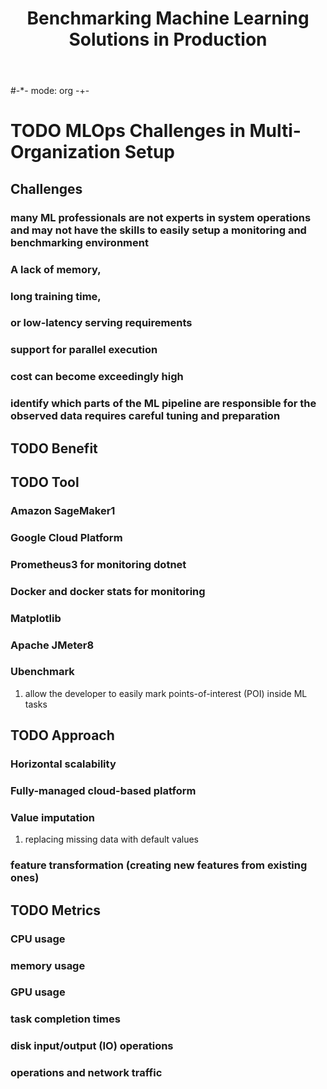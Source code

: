 #-*- mode: org -+-
#+COLUMNS: %Date(Date) %10TODO %7Clocksum(Clock) %12ITEM %8Effort(Effort){:} %5TAGS %SCHEDULED
#+TITLE: Benchmarking Machine Learning Solutions in Production
#+DESCRIPTION: 

* TODO MLOps Challenges in Multi-Organization Setup
** Challenges
*** many ML professionals are not experts in system operations and may not have the skills to easily setup a monitoring and benchmarking environment
*** A lack of memory,
*** long training time, 
*** or low-latency serving requirements
*** support for parallel execution
*** cost can become exceedingly high
*** identify which parts of the ML pipeline are responsible for the observed data requires careful tuning and preparation
** TODO Benefit
** TODO Tool
*** Amazon SageMaker1
*** Google Cloud Platform 
*** Prometheus3 for monitoring dotnet
*** Docker and docker stats for monitoring
*** Matplotlib
*** Apache JMeter8
*** Ubenchmark
**** allow the developer to easily mark points-of-interest (POI) inside ML tasks
** TODO Approach 
*** Horizontal scalability
*** Fully-managed cloud-based platform
*** Value imputation
**** replacing missing data with default values
*** feature transformation (creating new features from existing ones)
** TODO Metrics
*** CPU usage
*** memory usage
*** GPU usage
*** task completion times
*** disk input/output (IO) operations
*** operations and network traffic
